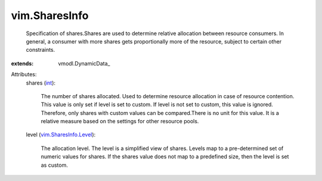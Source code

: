 
vim.SharesInfo
==============
  Specification of shares.Shares are used to determine relative allocation between resource consumers. In general, a consumer with more shares gets proportionally more of the resource, subject to certain other constraints.
:extends: vmodl.DynamicData_

Attributes:
    shares (`int <https://docs.python.org/2/library/stdtypes.html>`_):

       The number of shares allocated. Used to determine resource allocation in case of resource contention. This value is only set if level is set to custom. If level is not set to custom, this value is ignored. Therefore, only shares with custom values can be compared.There is no unit for this value. It is a relative measure based on the settings for other resource pools.
    level (`vim.SharesInfo.Level <vim/SharesInfo/Level.rst>`_):

       The allocation level. The level is a simplified view of shares. Levels map to a pre-determined set of numeric values for shares. If the shares value does not map to a predefined size, then the level is set as custom.

